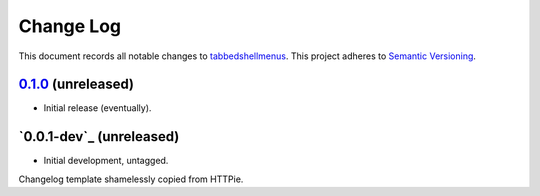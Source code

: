 ==========
Change Log
==========

This document records all notable changes to `tabbedshellmenus <http://github.com/Prooffreader/tabbedshellmenus>`_.
This project adheres to `Semantic Versioning <http://semver.org/>`_.

`0.1.0`_ (unreleased)
-------------------------

* Initial release (eventually).


`0.0.1-dev`_ (unreleased)
-------------------------

* Initial development, untagged.


.. _`0.1.0`: https://github.com/Prooffreader/tabbedshellmenus/master

Changelog template shamelessly copied from HTTPie.
